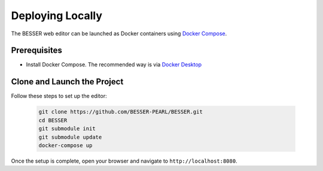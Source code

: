 Deploying Locally
=================

The BESSER web editor can be launched as Docker containers using `Docker Compose <https://docs.docker.com/compose/>`_.

Prerequisites
--------------
* Install Docker Compose. The recommended way is via `Docker Desktop <https://www.docker.com/products/docker-desktop/>`_

Clone and Launch the Project
-----------------------------
Follow these steps to set up the editor:

   .. code-block:: bash

      git clone https://github.com/BESSER-PEARL/BESSER.git
      cd BESSER
      git submodule init
      git submodule update
      docker-compose up

Once the setup is complete, open your browser and navigate to ``http://localhost:8080``.
